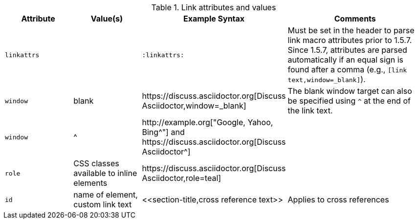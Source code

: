 ////
Included in:

- user-manual
////

.Link attributes and values
[cols="1l,1,2,2"]
|===
|Attribute |Value(s) |Example Syntax |Comments

|linkattrs
|
|`:linkattrs:`
|Must be set in the header to parse link macro attributes prior to 1.5.7.
Since 1.5.7, attributes are parsed automatically if an equal sign is found after a comma (e.g., `[link text,window=_blank]`).

|window
|blank
|$$https://discuss.asciidoctor.org[Discuss Asciidoctor,window=_blank]$$
|The blank window target can also be specified using `^` at the end of the link text.

|window
|$$^$$
|$$http://example.org["Google, Yahoo, Bing^"]$$ and $$https://discuss.asciidoctor.org[Discuss Asciidoctor^]$$
|

|role
|CSS classes available to inline elements
|$$https://discuss.asciidoctor.org[Discuss Asciidoctor,role=teal]$$
|

|id
|name of element, custom link text
|$$<<section-title,cross reference text>>$$
|Applies to cross references
|===
